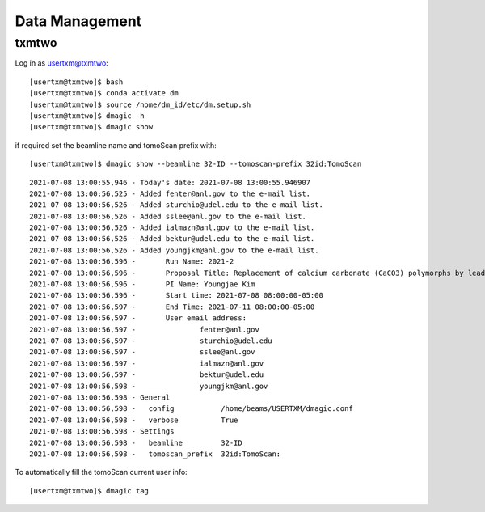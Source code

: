 Data Management
===============


txmtwo
~~~~~~

Log in as usertxm@txmtwo::

	[usertxm@txmtwo]$ bash
	[usertxm@txmtwo]$ conda activate dm
	[usertxm@txmtwo]$ source /home/dm_id/etc/dm.setup.sh
	[usertxm@txmtwo]$ dmagic -h
	[usertxm@txmtwo]$ dmagic show

if required set the beamline name and tomoScan prefix with::

	[usertxm@txmtwo]$ dmagic show --beamline 32-ID --tomoscan-prefix 32id:TomoScan

::

	2021-07-08 13:00:55,946 - Today's date: 2021-07-08 13:00:55.946907
	2021-07-08 13:00:56,525 - Added fenter@anl.gov to the e-mail list.
	2021-07-08 13:00:56,526 - Added sturchio@udel.edu to the e-mail list.
	2021-07-08 13:00:56,526 - Added sslee@anl.gov to the e-mail list.
	2021-07-08 13:00:56,526 - Added ialmazn@anl.gov to the e-mail list.
	2021-07-08 13:00:56,526 - Added bektur@udel.edu to the e-mail list.
	2021-07-08 13:00:56,526 - Added youngjkm@anl.gov to the e-mail list.
	2021-07-08 13:00:56,596 - 	Run Name: 2021-2
	2021-07-08 13:00:56,596 - 	Proposal Title: Replacement of calcium carbonate (CaCO3) polymorphs by lead, zinc, and cadmium carbonates
	2021-07-08 13:00:56,596 - 	PI Name: Youngjae Kim
	2021-07-08 13:00:56,596 - 	Start time: 2021-07-08 08:00:00-05:00
	2021-07-08 13:00:56,597 - 	End Time: 2021-07-11 08:00:00-05:00
	2021-07-08 13:00:56,597 - 	User email address: 
	2021-07-08 13:00:56,597 - 		fenter@anl.gov
	2021-07-08 13:00:56,597 - 		sturchio@udel.edu
	2021-07-08 13:00:56,597 - 		sslee@anl.gov
	2021-07-08 13:00:56,597 - 		ialmazn@anl.gov
	2021-07-08 13:00:56,597 - 		bektur@udel.edu
	2021-07-08 13:00:56,598 - 		youngjkm@anl.gov
	2021-07-08 13:00:56,598 - General
	2021-07-08 13:00:56,598 -   config           /home/beams/USERTXM/dmagic.conf
	2021-07-08 13:00:56,598 -   verbose          True
	2021-07-08 13:00:56,598 - Settings
	2021-07-08 13:00:56,598 -   beamline         32-ID
	2021-07-08 13:00:56,598 -   tomoscan_prefix  32id:TomoScan:

To automatically fill the tomoScan current user info::

	[usertxm@txmtwo]$ dmagic tag

